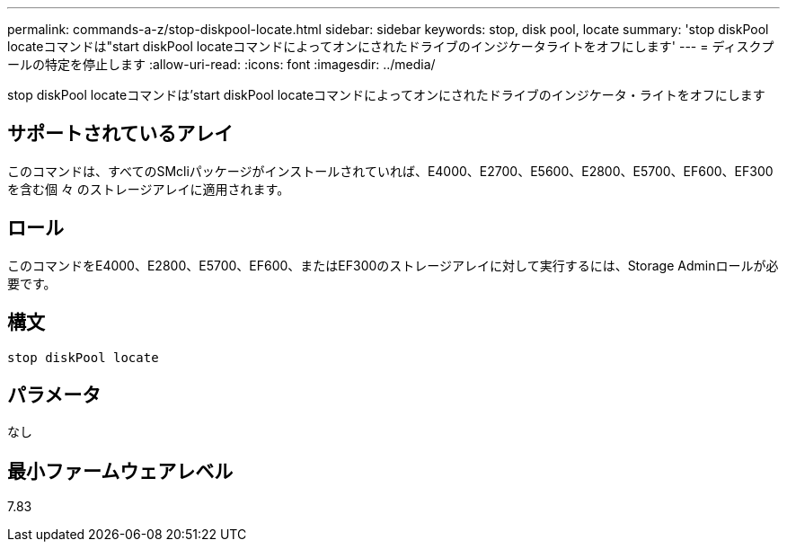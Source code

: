 ---
permalink: commands-a-z/stop-diskpool-locate.html 
sidebar: sidebar 
keywords: stop, disk pool, locate 
summary: 'stop diskPool locateコマンドは"start diskPool locateコマンドによってオンにされたドライブのインジケータライトをオフにします' 
---
= ディスクプールの特定を停止します
:allow-uri-read: 
:icons: font
:imagesdir: ../media/


[role="lead"]
stop diskPool locateコマンドは'start diskPool locateコマンドによってオンにされたドライブのインジケータ・ライトをオフにします



== サポートされているアレイ

このコマンドは、すべてのSMcliパッケージがインストールされていれば、E4000、E2700、E5600、E2800、E5700、EF600、EF300を含む個 々 のストレージアレイに適用されます。



== ロール

このコマンドをE4000、E2800、E5700、EF600、またはEF300のストレージアレイに対して実行するには、Storage Adminロールが必要です。



== 構文

[source, cli]
----
stop diskPool locate
----


== パラメータ

なし



== 最小ファームウェアレベル

7.83
